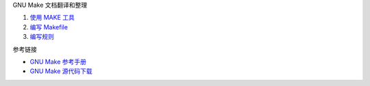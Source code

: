 GNU Make 文档翻译和整理

1. `使用 MAKE 工具 <a-use-make.rst>`_
2. `编写 Makefile <b-write-makefile.rst>`_
3. `编写规则 <c-write-rule.rst>`_

参考链接

* `GNU Make 参考手册 <https://www.gnu.org/software/make/manual/make.html>`_
* `GNU Make 源代码下载 <https://ftp.gnu.org/gnu/make/>`_
